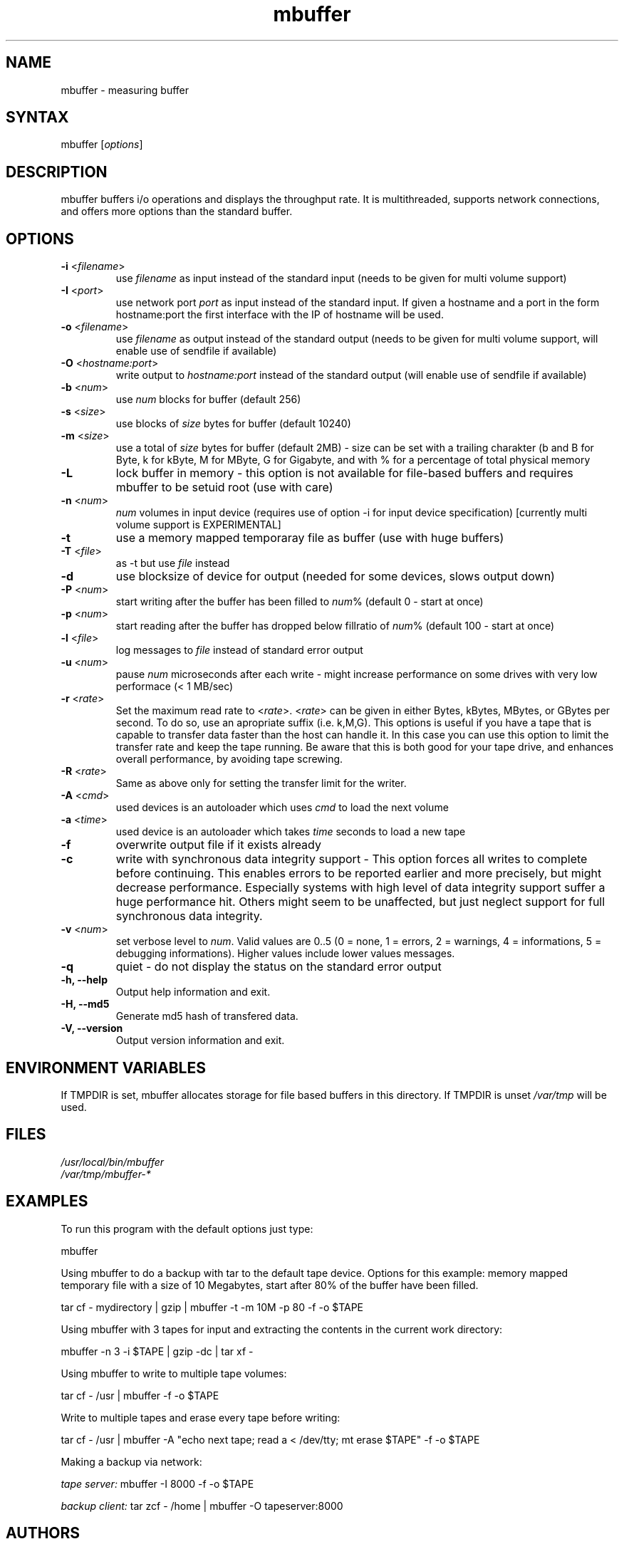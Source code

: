 .TH "mbuffer" "1" "20060704" "Thomas Maier-Komor" "console utility"
.SH "NAME"
mbuffer \- measuring buffer
.SH "SYNTAX"
.LP 
mbuffer [\fIoptions\fP]
.SH "DESCRIPTION"
.LP 
mbuffer buffers i/o operations and displays the throughput rate. It is
multithreaded, supports network connections, and offers more options
than the standard buffer.
.SH "OPTIONS"
.LP 
.TP 
\fB\-i\fR <\fIfilename\fP>
use \fIfilename\fP as input instead of the standard input (needs to be
given for multi volume support)
.TP 
\fB\-I\fR <\fIport\fP>
use network port \fIport\fP as input instead of the standard input. If
given a hostname and a port in the form hostname:port the first interface 
with the IP of hostname will be used.
.TP 
\fB\-o\fR <\fIfilename\fP>
use \fIfilename\fP as output instead of the standard output (needs to be
given for multi volume support, will enable use of sendfile if available)
.TP 
\fB\-O\fR <\fIhostname:port\fP>
write output to \fIhostname:port\fP instead of the standard output (will
enable use of sendfile if available)
.TP 
\fB\-b\fR <\fInum\fP>
use \fInum\fP blocks for buffer (default 256)
.TP 
\fB\-s\fR <\fIsize\fP>
use blocks of \fIsize\fP bytes for buffer (default 10240)
.TP 
\fB\-m\fR <\fIsize\fP>
use a total of \fIsize\fP bytes for buffer (default 2MB) - size can be
set with a trailing charakter (b and B for Byte, k for kByte, M for
MByte, G for Gigabyte, and with % for a percentage of total physical 
memory
.TP 
\fB\-L\f
lock buffer in memory - this option is not available for file-based buffers and requires mbuffer to be setuid root (use with care)
.TP 
\fB\-n\fR <\fInum\fP>
\fInum\fP volumes in input device (requires use of option \-i for input device specification) [currently multi volume support is EXPERIMENTAL]
.TP 
\fB\-t\fR
use a memory mapped temporaray file as buffer (use with huge buffers)
.TP 
\fB\-T\fR <\fIfile\fP>
as \-t but use \fIfile\fP instead
.TP 
\fB\-d\fR
use blocksize of device for output (needed for some devices, slows output down)
.TP 
\fB\-P\fR <\fInum\fP>
start writing after the buffer has been filled to \fInum\fP% (default 0 \- start at once)
.TP 
\fB\-p\fR <\fInum\fP>
start reading after the buffer has dropped below fillratio of \fInum\fP% (default 100 \- start at once)
.TP 
\fB\-l\fR <\fIfile\fP>
log messages to \fIfile\fP instead of standard error output
.TP 
\fB\-u\fR <\fInum\fP>
pause \fInum\fP microseconds after each write \- might increase performance on some drives with very low performace (< 1 MB/sec)
.TP 
\fB\-r\fR <\fIrate\fP>
Set the maximum read rate to <\fIrate\fP>. <\fIrate\fP> can be given in
either Bytes, kBytes, MBytes, or GBytes per second. To do so, use an apropriate
suffix (i.e. k,M,G). This options is useful if you have a tape that is
capable to transfer data faster than the host can handle it. In this
case you can use this option to limit the transfer rate and keep the
tape running. Be aware that this is both good for your tape drive, and
enhances overall performance, by avoiding tape screwing.
.TP 
\fB\-R\fR <\fIrate\fP>
Same as above only for setting the transfer limit for the writer.
.TP 
\fB\-A\fR <\fIcmd\fP>
used devices is an autoloader which uses \fIcmd\fP to load the next volume
.TP 
\fB\-a\fR <\fItime\fP>
used device is an autoloader which takes \fItime\fP seconds to load a new tape
.TP 
\fB\-f\fR
overwrite output file if it exists already
.TP 
\fB\-c\fR
write with synchronous data integrity support - This option forces all
writes to complete before continuing. This enables errors to be reported
earlier and more precisely, but might decrease performance. Especially
systems with high level of data integrity support suffer a huge
performance hit. Others might seem to be unaffected, but just neglect
support for full synchronous data integrity.
.TP 
\fB\-v\fR <\fInum\fP>
set verbose level to \fInum\fP. Valid values are 0..5 (0 = none, 1 = errors, 2 = warnings, 4 = informations, 5 = debugging informations). Higher values include lower values messages.
.TP 
\fB\-q\fR
quiet \- do not display the status on the standard error output
.TP 
\fB\-h, \-\-help\fR
Output help information and exit.
.TP 
\fB\-H, \-\-md5\fR
Generate md5 hash of transfered data.
.TP 
\fB\-V, \-\-version\fR
Output version information and exit.
.SH "ENVIRONMENT VARIABLES"
If TMPDIR is set, mbuffer allocates storage for file based buffers in this
directory\&. If TMPDIR is unset \fI/var/tmp\fR will be used\&.
.SH "FILES"
.LP 
\fI/usr/local/bin/mbuffer\fP 
.br 
\fI/var/tmp/mbuffer-*\fP 
.SH "EXAMPLES"
.LP 
To run this program with the default options just type:
.LP 
mbuffer
.LP 
Using mbuffer to do a backup with tar to the default tape device. Options for this example: memory mapped temporary file with a size of 10 Megabytes, start after 80% of the buffer have been filled.
.LP 
tar cf \- mydirectory | gzip | mbuffer \-t \-m 10M \-p 80 \-f \-o $TAPE
.LP 
Using mbuffer with 3 tapes for input and extracting the contents in the current work directory:
.LP 
mbuffer \-n 3 \-i $TAPE | gzip \-dc | tar xf \-
.LP 
Using mbuffer to write to multiple tape volumes:
.LP 
tar cf \- /usr | mbuffer \-f \-o $TAPE
.LP 
Write to multiple tapes and erase every tape before writing:
.LP 
tar cf \- /usr | mbuffer \-A "echo next tape; read a < /dev/tty; mt erase $TAPE" \-f \-o $TAPE
.LP
Making a backup via network:
.LP 
\fItape server: \fPmbuffer \-I 8000 \-f \-o $TAPE
.LP 
\fIbackup client: \fPtar zcf \- /home | mbuffer \-O tapeserver:8000
.SH "AUTHORS"
.LP 
Thomas Maier\-Komor <software@maier\-komor.de>

.SH "SEE ALSO"
.LP 
buffer(1), gpl(7)
